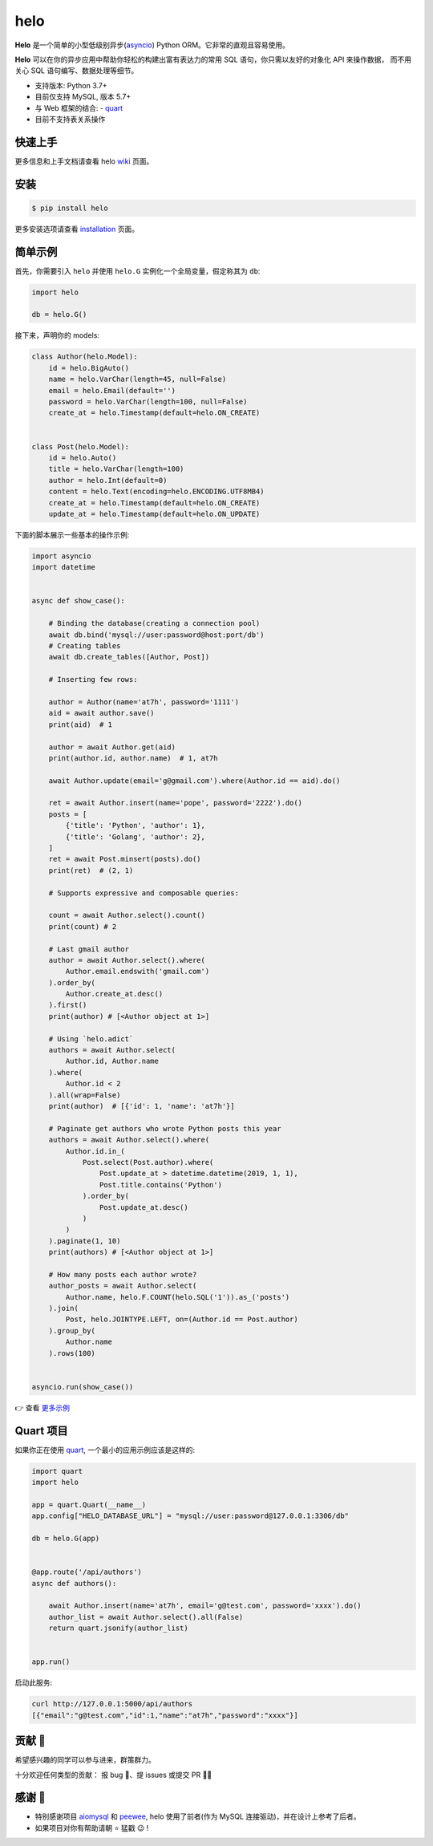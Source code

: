====
helo
====

.. image:: https://img.shields.io/pypi/v/helo.svg
        :target: https://pypi.python.org/pypi/helo

.. image:: https://travis-ci.org/at7h/helo.svg?branch=master
        :target: https://travis-ci.org/at7h/helo

.. image:: https://coveralls.io/repos/github/at7h/helo/badge.svg?branch=master
        :target: https://coveralls.io/github/at7h/helo?branch=master

.. image:: https://app.codacy.com/project/badge/Grade/c68578653eb546488fadddd95f19939c
        :target: https://www.codacy.com/manual/at7h_/helo?utm_source=github.com&amp;utm_medium=referral&amp;utm_content=at7h/helo&amp;utm_campaign=Badge_Grade

.. image:: https://img.shields.io/pypi/pyversions/helo
        :target: https://img.shields.io/pypi/pyversions/helo
        :alt: PyPI - Python Version

**Helo** 是一个简单的小型低级别异步(asyncio_) Python ORM。它非常的直观且容易使用。

**Helo** 可以在你的异步应用中帮助你轻松的构建出富有表达力的常用 SQL 语句，你只需以友好的对象化 API 来操作数据，
而不用关心 SQL 语句编写、数据处理等细节。

* 支持版本: Python 3.7+
* 目前仅支持 MySQL, 版本 5.7+
* 与 Web 框架的结合:
  - quart_
* 目前不支持表关系操作


快速上手
--------

更多信息和上手文档请查看 helo wiki_ 页面。


安装
----

.. code-block:: console

    $ pip install helo

更多安装选项请查看 installation_ 页面。


简单示例
--------

首先，你需要引入 ``helo`` 并使用 ``helo.G`` 实例化一个全局变量，假定称其为 ``db``:

.. code-block:: python

    import helo

    db = helo.G()


接下来，声明你的 models:

.. code-block:: python

    class Author(helo.Model):
        id = helo.BigAuto()
        name = helo.VarChar(length=45, null=False)
        email = helo.Email(default='')
        password = helo.VarChar(length=100, null=False)
        create_at = helo.Timestamp(default=helo.ON_CREATE)


    class Post(helo.Model):
        id = helo.Auto()
        title = helo.VarChar(length=100)
        author = helo.Int(default=0)
        content = helo.Text(encoding=helo.ENCODING.UTF8MB4)
        create_at = helo.Timestamp(default=helo.ON_CREATE)
        update_at = helo.Timestamp(default=helo.ON_UPDATE)


下面的脚本展示一些基本的操作示例:

.. code-block:: python

    import asyncio
    import datetime


    async def show_case():

        # Binding the database(creating a connection pool)
        await db.bind('mysql://user:password@host:port/db')
        # Creating tables
        await db.create_tables([Author, Post])

        # Inserting few rows:

        author = Author(name='at7h', password='1111')
        aid = await author.save()
        print(aid)  # 1

        author = await Author.get(aid)
        print(author.id, author.name)  # 1, at7h

        await Author.update(email='g@gmail.com').where(Author.id == aid).do()

        ret = await Author.insert(name='pope', password='2222').do()
        posts = [
            {'title': 'Python', 'author': 1},
            {'title': 'Golang', 'author': 2},
        ]
        ret = await Post.minsert(posts).do()
        print(ret)  # (2, 1)

        # Supports expressive and composable queries:

        count = await Author.select().count()
        print(count) # 2

        # Last gmail author
        author = await Author.select().where(
            Author.email.endswith('gmail.com')
        ).order_by(
            Author.create_at.desc()
        ).first()
        print(author) # [<Author object at 1>]

        # Using `helo.adict`
        authors = await Author.select(
            Author.id, Author.name
        ).where(
            Author.id < 2
        ).all(wrap=False)
        print(author)  # [{'id': 1, 'name': 'at7h'}]

        # Paginate get authors who wrote Python posts this year
        authors = await Author.select().where(
            Author.id.in_(
                Post.select(Post.author).where(
                    Post.update_at > datetime.datetime(2019, 1, 1),
                    Post.title.contains('Python')
                ).order_by(
                    Post.update_at.desc()
                )
            )
        ).paginate(1, 10)
        print(authors) # [<Author object at 1>]

        # How many posts each author wrote?
        author_posts = await Author.select(
            Author.name, helo.F.COUNT(helo.SQL('1')).as_('posts')
        ).join(
            Post, helo.JOINTYPE.LEFT, on=(Author.id == Post.author)
        ).group_by(
            Author.name
        ).rows(100)


    asyncio.run(show_case())

👉 查看 `更多示例 </examples>`_


Quart 项目
---------

如果你正在使用 quart_, 一个最小的应用示例应该是这样的:

.. code-block:: python

    import quart
    import helo

    app = quart.Quart(__name__)
    app.config["HELO_DATABASE_URL"] = "mysql://user:password@127.0.0.1:3306/db"

    db = helo.G(app)


    @app.route('/api/authors')
    async def authors():

        await Author.insert(name='at7h', email='g@test.com', password='xxxx').do()
        author_list = await Author.select().all(False)
        return quart.jsonify(author_list)


    app.run()

启动此服务:

.. code-block:: sh

    curl http://127.0.0.1:5000/api/authors
    [{"email":"g@test.com","id":1,"name":"at7h","password":"xxxx"}]


贡献 👏
-------

希望感兴趣的同学可以参与进来，群策群力。

十分欢迎任何类型的贡献：
报 bug 🐞、提 issues 或提交 PR 🙋‍♂️


感谢 🤝
-------

* 特别感谢项目 aiomysql_ 和 peewee_, helo 使用了前者(作为 MySQL 连接驱动)，并在设计上参考了后者。
* 如果项目对你有帮助请朝 ⭐️ 猛戳 😉 !


.. _wiki: https://github.com/at7h/helo/wiki
.. _quart: https://github.com/pgjones/quart
.. _quickstart: https://github.com/at7h/helo/wiki#quickstart
.. _installation: https://github.com/at7h/helo/wiki#installation
.. _asyncio: https://docs.python.org/3.7/library/asyncio.html
.. _aiomysql: https://github.com/aio-libs/aiomysql
.. _peewee: https://github.com/coleifer/peewee
